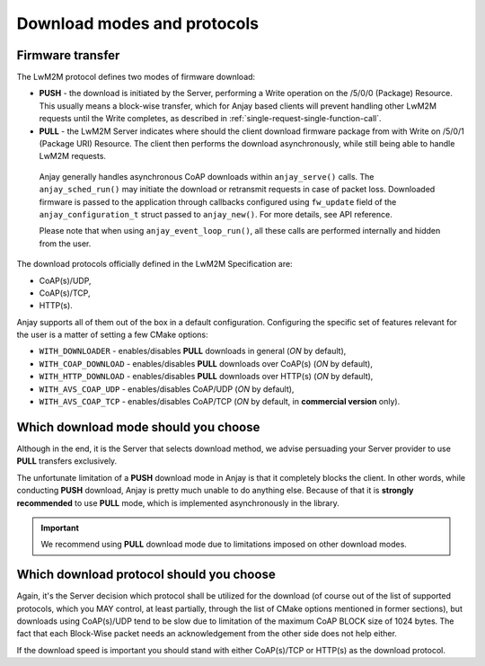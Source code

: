 ..
   Copyright 2017-2022 AVSystem <avsystem@avsystem.com>

   Licensed under the Apache License, Version 2.0 (the "License");
   you may not use this file except in compliance with the License.
   You may obtain a copy of the License at

       http://www.apache.org/licenses/LICENSE-2.0

   Unless required by applicable law or agreed to in writing, software
   distributed under the License is distributed on an "AS IS" BASIS,
   WITHOUT WARRANTIES OR CONDITIONS OF ANY KIND, either express or implied.
   See the License for the specific language governing permissions and
   limitations under the License.

Download modes and protocols
============================

.. _firmware-transfer:

Firmware transfer
^^^^^^^^^^^^^^^^^

The LwM2M protocol defines two modes of firmware download:

- **PUSH** - the download is initiated by the Server, performing a Write
  operation on the /5/0/0 (Package) Resource. This usually means a block-wise
  transfer, which for Anjay based clients will prevent handling other
  LwM2M requests until the Write completes, as described in
  :ref:`single-request-single-function-call`.

- **PULL** - the LwM2M Server indicates where should the client download
  firmware package from with Write on /5/0/1 (Package URI) Resource. The client
  then performs the download asynchronously, while still being able to handle
  LwM2M requests.

.. figure:: _images/anjay-firmware-download-coap-pull.svg
   :width: 100%

   Anjay generally handles asynchronous CoAP downloads within
   ``anjay_serve()`` calls. The ``anjay_sched_run()`` may initiate the
   download or retransmit requests in case of packet loss. Downloaded firmware
   is passed to the application through callbacks configured using
   ``fw_update`` field of the ``anjay_configuration_t`` struct passed to
   ``anjay_new()``. For more details, see API reference.

   Please note that when using ``anjay_event_loop_run()``, all these calls are
   performed internally and hidden from the user.


The download protocols officially defined in the LwM2M Specification are:

- CoAP(s)/UDP,
- CoAP(s)/TCP,
- HTTP(s).

Anjay supports all of them out of the box in a default
configuration. Configuring the specific set of features relevant for the
user is a matter of setting a few CMake options:

- ``WITH_DOWNLOADER`` - enables/disables **PULL** downloads in general (`ON`
  by default),
- ``WITH_COAP_DOWNLOAD`` - enables/disables **PULL** downloads over CoAP(s)
  (`ON` by default),
- ``WITH_HTTP_DOWNLOAD`` - enables/disables **PULL** downloads over HTTP(s)
  (`ON` by default),
- ``WITH_AVS_COAP_UDP`` - enables/disables CoAP/UDP (`ON` by default),
- ``WITH_AVS_COAP_TCP`` - enables/disables CoAP/TCP (`ON` by default, in
  **commercial version** only).

Which download mode should you choose
^^^^^^^^^^^^^^^^^^^^^^^^^^^^^^^^^^^^^

Although in the end, it is the Server that selects download method,
we advise persuading your Server provider to use **PULL** transfers
exclusively.

The unfortunate limitation of a **PUSH** download mode in Anjay is that
it completely blocks the client. In other words, while conducting **PUSH**
download, Anjay is pretty much unable to do anything else. Because of that
it is **strongly recommended** to use **PULL** mode, which is implemented
asynchronously in the library.

.. important::

    We recommend using **PULL** download mode due to limitations imposed on
    other download modes.

Which download protocol should you choose
^^^^^^^^^^^^^^^^^^^^^^^^^^^^^^^^^^^^^^^^^

Again, it's the Server decision which protocol shall be utilized for the
download (of course out of the list of supported protocols, which you MAY
control, at least partially, through the list of CMake options mentioned
in former sections), but downloads using CoAP(s)/UDP tend to be slow due
to limitation of the maximum CoAP BLOCK size of 1024 bytes. The fact that
each Block-Wise packet needs an acknowledgement from the other side does
not help either.

If the download speed is important you should stand with either CoAP(s)/TCP or
HTTP(s) as the download protocol.
